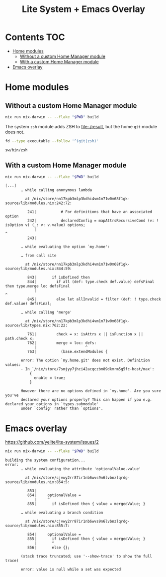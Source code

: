 #+title: Lite System + Emacs Overlay

* Contents                                                              :TOC:
- [[#home-modules][Home modules]]
  - [[#without-a-custom-home-manager-module][Without a custom Home Manager module]]
  - [[#with-a-custom-home-manager-module][With a custom Home Manager module]]
- [[#emacs-overlay][Emacs overlay]]

* Home modules
** Without a custom Home Manager module
#+begin_src sh
nix run nix-darwin -- --flake "$PWD" build
#+end_src

The system =zsh= module adds ZSH to file:./result, but the home =git= module
does not.

#+begin_src sh :dir result :exports both
fd --type executable --follow '^(git|zsh)'
#+end_src

#+results:
: sw/bin/zsh

** With a custom Home Manager module
#+begin_src sh
nix run nix-darwin -- --flake "$PWD" build
#+end_src

#+begin_example
[...]
       … while calling anonymous lambda

         at /nix/store/nn17kpb3mlp3kdhi4vm1m71w0m68f1gk-source/lib/modules.nix:242:72:

          241|           # For definitions that have an associated option
          242|           declaredConfig = mapAttrsRecursiveCond (v: ! isOption v) (_: v: v.value) options;
             |                                                                        ^
          243|

       … while evaluating the option `my.home':

       … from call site

         at /nix/store/nn17kpb3mlp3kdhi4vm1m71w0m68f1gk-source/lib/modules.nix:844:59:

          843|       if isDefined then
          844|         if all (def: type.check def.value) defsFinal then type.merge loc defsFinal
             |                                                           ^
          845|         else let allInvalid = filter (def: ! type.check def.value) defsFinal;

       … while calling 'merge'

         at /nix/store/nn17kpb3mlp3kdhi4vm1m71w0m68f1gk-source/lib/types.nix:762:22:

          761|         check = x: isAttrs x || isFunction x || path.check x;
          762|         merge = loc: defs:
             |                      ^
          763|           (base.extendModules {

       error: The option `my.home.git' does not exist. Definition values:
       - In `/nix/store/7smjyy7jhci42acqczbm89dkmrm5g5fc-host/max':
           {
             enable = true;
           }

       However there are no options defined in `my.home'. Are you sure you've
       declared your options properly? This can happen if you e.g. declared your options in `types.submodule'
       under `config' rather than `options'.
#+end_example

* Emacs overlay
https://github.com/yelite/lite-system/issues/2

#+begin_src sh
nix run nix-darwin -- --flake "$PWD" build
#+end_src

#+begin_example
building the system configuration...
error:
       … while evaluating the attribute 'optionalValue.value'

         at /nix/store/cjvwy2rr87ir1nb6wvs9n6lvbnzlqrdg-source/lib/modules.nix:854:5:

          853|
          854|     optionalValue =
             |     ^
          855|       if isDefined then { value = mergedValue; }

       … while evaluating a branch condition

         at /nix/store/cjvwy2rr87ir1nb6wvs9n6lvbnzlqrdg-source/lib/modules.nix:855:7:

          854|     optionalValue =
          855|       if isDefined then { value = mergedValue; }
             |       ^
          856|       else {};

       (stack trace truncated; use '--show-trace' to show the full trace)

       error: value is null while a set was expected
#+end_example
